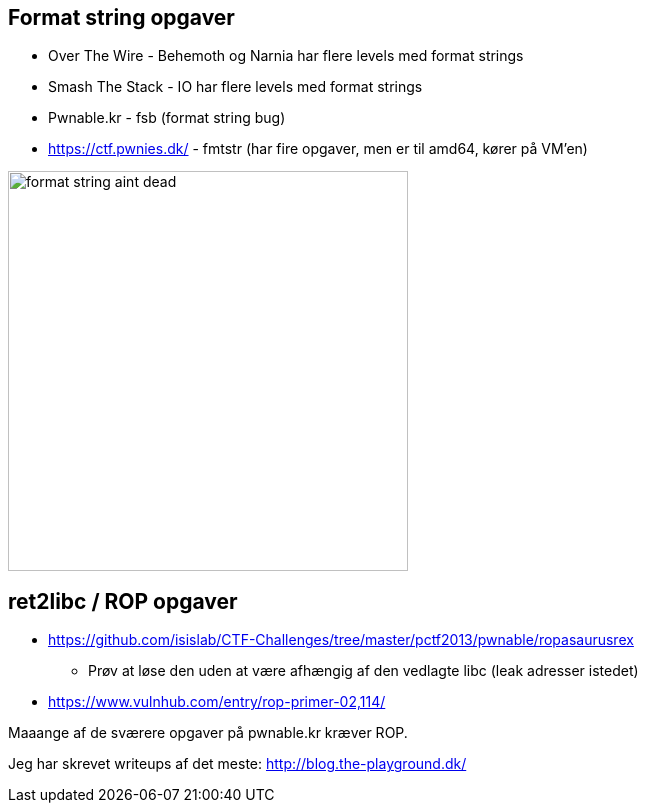 Format string opgaver
---------------------

* Over The Wire - Behemoth og Narnia har flere levels med format strings
* Smash The Stack - IO har flere levels med format strings
* Pwnable.kr - fsb (format string bug)
* https://ctf.pwnies.dk/ - fmtstr (har fire opgaver, men er til amd64, kører på VM'en)

image::../images/format_string_aint_dead.png[height=400]

ret2libc / ROP opgaver
----------------------

* https://github.com/isislab/CTF-Challenges/tree/master/pctf2013/pwnable/ropasaurusrex
** Prøv at løse den uden at være afhængig af den vedlagte libc (leak adresser istedet)
* https://www.vulnhub.com/entry/rop-primer-02,114/

Maaange af de sværere opgaver på pwnable.kr kræver ROP.

Jeg har skrevet writeups af det meste: http://blog.the-playground.dk/
